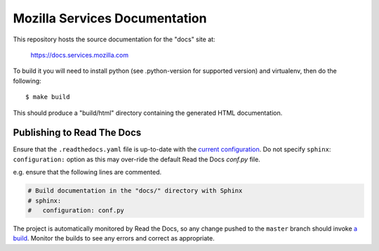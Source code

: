 ==============================
Mozilla Services Documentation
==============================

This repository hosts the source documentation for the "docs" site at:

  https://docs.services.mozilla.com


To build it you will need to install python (see .python-version for supported version) and virtualenv, then do the
following::

    $ make build

This should produce a "build/html" directory containing the generated HTML
documentation.

Publishing to Read The Docs
----

Ensure that the ``.readthedocs.yaml`` file is up-to-date with the `current configuration <https://docs.readthedocs.io/en/stable/config-file/v2.html>`_.
Do not specify ``sphinx``: ``configuration:`` option as this may over-ride the default Read the Docs `conf.py` file.

e.g. ensure that the following lines are commented.

.. code-block:: yaml

  # Build documentation in the "docs/" directory with Sphinx
  # sphinx:
  #   configuration: conf.py


The project is automatically monitored by Read the Docs, so any change pushed to the ``master`` branch should invoke `a build <https://readthedocs.org/projects/mozilla-services/builds/>`_. Monitor the builds to see any errors and correct as appropriate.
